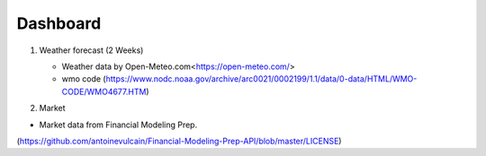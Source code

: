 Dashboard
==========


#. Weather forecast (2 Weeks)

   .. image:: ../../figures/forecast.png
      :align: center
      :width: 1000


   - Weather data by Open-Meteo.com<https://open-meteo.com/>
   - wmo code (https://www.nodc.noaa.gov/archive/arc0021/0002199/1.1/data/0-data/HTML/WMO-CODE/WMO4677.HTM)


#. Market

- Market data from Financial Modeling Prep. 
(https://github.com/antoinevulcain/Financial-Modeling-Prep-API/blob/master/LICENSE)

.. raw:: html

    <iframe src="./marketinfo.html" width="100%></iframe>


